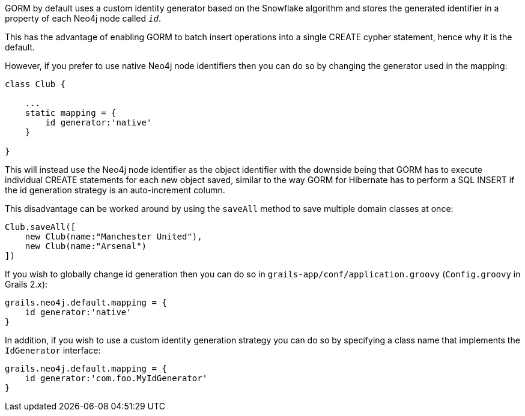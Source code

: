 GORM by default uses a custom identity generator based on the Snowflake algorithm and stores the generated identifier in a property of each Neo4j node called `__id__`.

This has the advantage of enabling GORM to batch insert operations into a single CREATE cypher statement, hence why it is the default.

However, if you prefer to use native Neo4j node identifiers then you can do so by changing the generator used in the mapping:

[source,groovy]
----
class Club {

    ...
    static mapping = {
        id generator:'native'
    }

}
----

This will instead use the Neo4j node identifier as the object identifier with the downside being that GORM has to execute individual CREATE  statements for each new object saved, similar to the way GORM for Hibernate has to perform a SQL INSERT if the id generation strategy is an auto-increment column.

This disadvantage can be worked around by using the `saveAll` method to save multiple domain classes at once:

[source,groovy]
----
Club.saveAll([
    new Club(name:"Manchester United"),
    new Club(name:"Arsenal")
])
----

If you wish to globally change id generation then you can do so in `grails-app/conf/application.groovy` (`Config.groovy` in Grails 2.x):


[source,groovy]
----
grails.neo4j.default.mapping = {
    id generator:'native'
}
----

In addition, if you wish to use a custom identity generation strategy you can do so by specifying a class name that implements the `IdGenerator` interface:

[source,groovy]
----
grails.neo4j.default.mapping = {
    id generator:'com.foo.MyIdGenerator'
}
----


